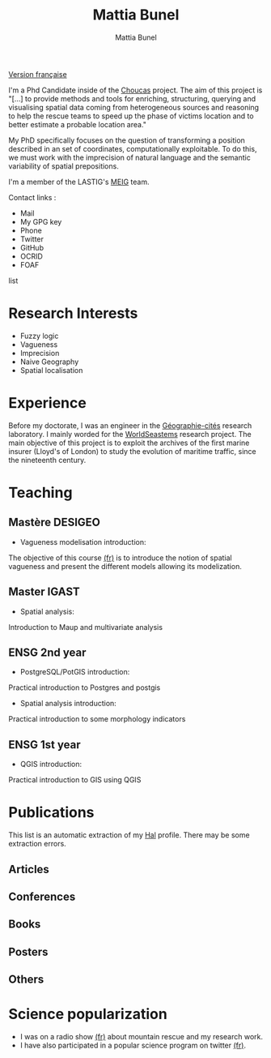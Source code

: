 #+Macro: fname Mattia
#+Macro: lname Bunel
#+Macro: me {{{fname}}} {{{lname}}}
#+Macro: halid mattia-bunel

#+OPTIONS: html-style:nil html5-fancy:t html-style-include-scripts:nil 
#+OPTIONS: title:t toc:nil num:nil html-postamble:nil
#+HTML_DOCTYPE: xhtml5

#+AUTHOR: {{{me}}}
#+TITLE: {{{me}}}
#+DESCRIPTION: LASTIG {{{me}}}'s homepage

#+HTML_HEAD: <link href="https://fonts.googleapis.com/css?family=Saira+Extra+Condensed:500,700" rel="stylesheet">
#+HTML_HEAD: <link href="https://fonts.googleapis.com/css?family=Muli:400,400i,800,800i" rel="stylesheet">
#+HTML_HEAD: <link href="static/css/all.css" rel="stylesheet">
#+HTML_HEAD: <link href="css/mystyle.css" rel="stylesheet">
#+HTML_HEAD: <script src="js/hal.js" charset="utf-8"></script>
#+HTML_HEAD: <link rel=meta type="application/rdf+xml" title="FOAF" href="static/foaf.rdf">

#+BEGIN_translation
[[file:index_fr.org][Version française]]
#+END_translation

#+BEGIN_presentation
I'm a Phd Candidate inside of the [[http://choucas.ign.fr/][Choucas]] project. The aim of this
project is "[…] to provide methods and tools for enriching,
structuring, querying and visualising spatial data coming from
heterogeneous sources and reasoning to help the rescue teams to speed
up the phase of victims location and to better estimate a probable
location area."

My PhD specifically focuses on the question of transforming a position
described in an set of coordinates, computationally exploitable. To do
this, we must work with the imprecision of natural language and the
semantic variability of spatial prepositions.

#+END_presentation

#+BEGIN_team
I'm a member of the LASTIG's [[https://umrlastig.github.io/meig/][MEIG]] team.
#+END_team

#+BEGIN_contact
Contact links :
#+BEGIN_contactlist
- Mail @@html:<a href="mailto:mattia.bunel@ign.fr"><i class="fas
  fa-envelope"></i></a>@@ 
- My GPG key @@html:<a href="static/public-key.txt"><i class="fas
  fa-key"></i></a>@@
- Phone @@html:<a href="tel:+33143988000"><i class="fas
  fa-phone"></i></a>@@
- Twitter @@html:<a href="https://twitter.com/mattiabunel"><i
  class="fab fa-twitter"></i></a>@@
- GitHub @@html:<a href="https://github.com/MBunel"><i class="fab
  fa-github"></i></a>@@
- OCRID @@html:<a href="https://orcid.org/0000-0001-7751-3507"><i class="fas
  fa-user-tag"></i></a>@@
- FOAF @@html:<a href="static/foaf.rdf"><i class="fas
  fa-address-card"></i></a>@@
#+END_contactlist
#+END_contact

* Research Interests
- Fuzzy logic
- Vagueness
- Imprecision
- Naive Geography
- Spatial localisation
* Experience
Before my doctorate, I was an engineer in the [[http://www.parisgeo.cnrs.fr/][Géographie-cités]]
research laboratory. I mainly worded for the [[http://www.world-seastems.cnrs.fr/][WorldSeastems]] research
project. The main objective of this project is to exploit the archives
of the first marine insurer (Lloyd's of London) to study the evolution
of maritime traffic, since the nineteenth century.

* Teaching
** Mastère DESIGEO
- Vagueness modelisation introduction:

The objective of this course [[https://github.com/MBunel/Cours/blob/master/DESIGEO/ModèlesVagues/][(fr)]] is to introduce the notion of spatial
vagueness and present the different models allowing its modelization.

** Master IGAST
- Spatial analysis:

Introduction to Maup and multivariate analysis

** ENSG 2nd year
- PostgreSQL/PotGIS introduction:
Practical introduction to Postgres and postgis
- Spatial analysis introduction:
Practical introduction to some morphology indicators

** ENSG 1st year
- QGIS introduction:
Practical introduction to GIS using QGIS

# * Encadrement
* Publications

#+BEGIN_notaBene
This list is an automatic extraction of my [[https://hal.archives-ouvertes.fr/][Hal]] profile. There may be
some extraction errors.
#+END_notaBene

** Articles
#+BEGIN_export html
<ol id="pubJ" class="sub"></ol>
#+END_export
** Conferences
#+BEGIN_export html
<ol id="pubC" class="sub"></ol>
#+END_export
** Books
#+BEGIN_export html
<ol id="pubB" class="sub"></ol>
#+END_export
** Posters
#+BEGIN_export html
<ol id="pubW" class="sub"></ol>
#+END_export
** Others
#+BEGIN_export html
<ol id="pubO" class="sub"></ol>
#+END_export
#+BEGIN_EXPORT html
<script type="text/javascript">
window.onload = function() {
    var me = 'mattia-bunel';
    getJournalPublicationsAuthor(me);
    getConfPublicationsAuthor(me);
    getBookPublicationsAuthor(me);
    getWorkshopPublicationsAuthor(me);
    getOtherPublicationsAuthor(me);
    //getInvitedTalksAuthor(me);
};
</script>
#+END_EXPORT
* Science popularization
- I was on a radio show [[https://www.radiocampusparis.org/insitu15-la-high-tech-au-service-des-secours-en-montagne-2-19/#embed][(fr)]] about mountain rescue and my research work.
- I have also participated in a popular science program on twitter [[https://twitter.com/EnDirectDuLabo/status/1092344316578676736][(fr)]].
